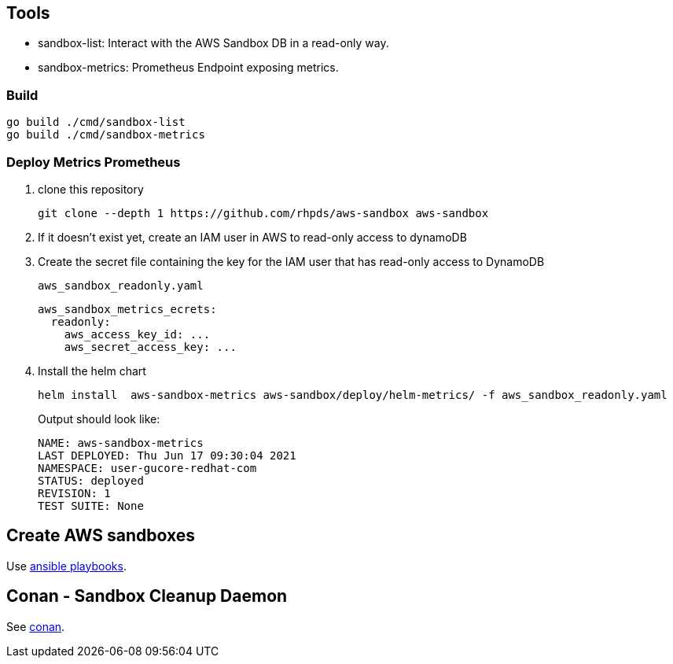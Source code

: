 == Tools ==

* sandbox-list:  Interact with the AWS Sandbox DB in a read-only way.
* sandbox-metrics: Prometheus Endpoint exposing metrics.

=== Build ===

----
go build ./cmd/sandbox-list
go build ./cmd/sandbox-metrics
----

=== Deploy Metrics Prometheus ===

. clone this repository
+
----
git clone --depth 1 https://github.com/rhpds/aws-sandbox aws-sandbox
----
. If it doesn't exist yet, create an IAM user in AWS to read-only access to dynamoDB
. Create the secret file containing the key for the IAM user that has read-only access to DynamoDB
+
[source,yaml]
.`aws_sandbox_readonly.yaml`
----
aws_sandbox_metrics_ecrets:
  readonly:
    aws_access_key_id: ...
    aws_secret_access_key: ...
----
. Install the helm chart
+
----
helm install  aws-sandbox-metrics aws-sandbox/deploy/helm-metrics/ -f aws_sandbox_readonly.yaml
----
+
Output should look like:
+
----
NAME: aws-sandbox-metrics
LAST DEPLOYED: Thu Jun 17 09:30:04 2021
NAMESPACE: user-gucore-redhat-com
STATUS: deployed
REVISION: 1
TEST SUITE: None
----

== Create AWS sandboxes ==

Use link:playbooks[ansible playbooks].

== Conan - Sandbox Cleanup Daemon ==

See link:conan[conan].
